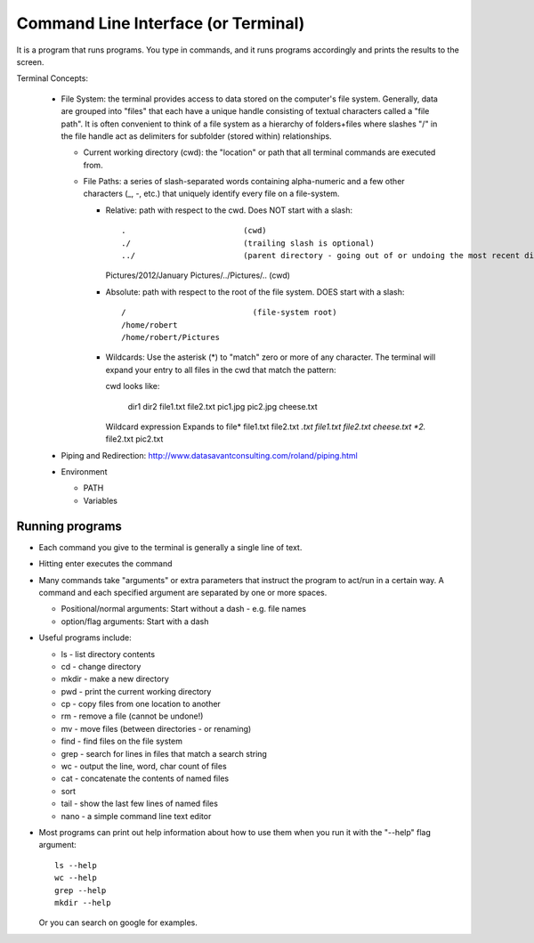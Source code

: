 
Command Line Interface (or Terminal)
=====================================

It is a program that runs programs.  You type in commands, and it runs
programs accordingly and prints the results to the screen.

Terminal Concepts:

  * File System: the terminal provides access to data stored on the
    computer's file system.  Generally, data are grouped into "files" that
    each have a unique handle consisting of textual characters called a
    "file path".  It is often convenient to think of a file system as a
    hierarchy of folders+files where slashes "/" in the file handle act as
    delimiters for subfolder (stored within) relationships.

    - Current working directory (cwd): the "location" or path that all terminal
      commands are executed from.

    - File Paths: a series of slash-separated words containing
      alpha-numeric and a few other characters (_, -, etc.) that uniquely
      identify every file on a file-system.  

      + Relative: path with respect to the cwd. Does NOT start with a slash::

        .                         (cwd)
        ./                        (trailing slash is optional)
        ../                       (parent directory - going out of or undoing the most recent dir)
        Pictures/2012/January
        Pictures/../Pictures/..   (cwd)


      + Absolute: path with respect to the root of the file system. DOES
        start with a slash::

        /                           (file-system root)
        /home/robert
        /home/robert/Pictures

      + Wildcards: Use the asterisk (*) to "match" zero or more of any
        character.  The terminal will expand your entry to all files in the
        cwd that match the pattern::

        cwd looks like:

          dir1  dir2  file1.txt  file2.txt  pic1.jpg  pic2.jpg  cheese.txt

        Wildcard expression               Expands to
        file*                             file1.txt file2.txt
        *.txt                             file1.txt file2.txt cheese.txt
        *2.*                              file2.txt pic2.txt

  * Piping and Redirection: http://www.datasavantconsulting.com/roland/piping.html

  * Environment

    - PATH
    - Variables

Running programs
-----------------

* Each command you give to the terminal is generally a single line of text.

* Hitting enter executes the command

* Many commands take "arguments" or extra parameters that instruct the
  program to act/run in a certain way.  A command and each specified
  argument are separated by one or more spaces.

  - Positional/normal arguments: Start without a dash - e.g. file names

  - option/flag arguments: Start with a dash

* Useful programs include:

  * ls - list directory contents
  * cd - change directory
  * mkdir - make a new directory
  * pwd - print the current working directory
  * cp - copy files from one location to another
  * rm - remove a file (cannot be undone!)
  * mv - move files (between directories - or renaming)
  * find - find files on the file system
  * grep - search for lines in files that match a search string
  * wc - output the line, word, char count of files
  * cat - concatenate the contents of named files
  * sort
  * tail - show the last few lines of named files
  * nano - a simple command line text editor

* Most programs can print out help information about how to use them when
  you run it with the "--help" flag argument::

    ls --help
    wc --help
    grep --help
    mkdir --help

  Or you can search on google for examples.

